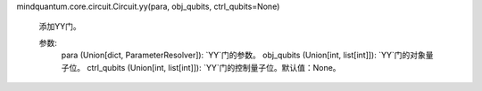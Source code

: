 mindquantum.core.circuit.Circuit.yy(para, obj_qubits, ctrl_qubits=None)

        添加YY门。

        参数:
            para (Union[dict, ParameterResolver]): `YY`门的参数。
            obj_qubits (Union[int, list[int]]): `YY`门的对象量子位。
            ctrl_qubits (Union[int, list[int]]): `YY`门的控制量子位。默认值：None。
        